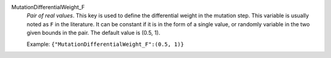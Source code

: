 .. index:: single: MutationDifferentialWeight_F

MutationDifferentialWeight_F
  *Pair of real values*. This key is used to define the differential weight in
  the mutation step. This variable is usually noted as ``F`` in the literature.
  It can be constant if it is in the form of a single value, or randomly
  variable in the two given bounds in the pair. The default value is (0.5, 1).

  Example:
  ``{"MutationDifferentialWeight_F":(0.5, 1)}``
